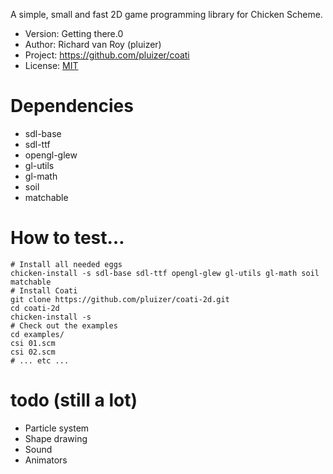 A simple, small and fast 2D game programming library for Chicken Scheme.
- Version: Getting there.0
- Author: Richard van Roy (pluizer)
- Project: [[https://github.com/pluizer/coati]]
- License: [[http://opensource.org/licenses/MIT][MIT]]

* Dependencies
- sdl-base
- sdl-ttf
- opengl-glew
- gl-utils
- gl-math
- soil
- matchable

* How to test...
: # Install all needed eggs
: chicken-install -s sdl-base sdl-ttf opengl-glew gl-utils gl-math soil matchable
: # Install Coati
: git clone https://github.com/pluizer/coati-2d.git
: cd coati-2d
: chicken-install -s
: # Check out the examples
: cd examples/
: csi 01.scm
: csi 02.scm
: # ... etc ...

* todo (still a lot)
- Particle system
- Shape drawing
- Sound
- Animators
